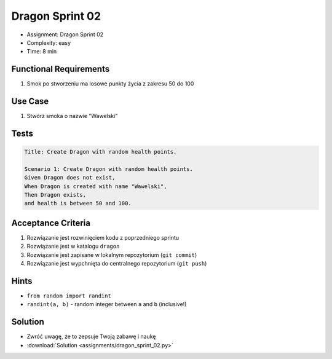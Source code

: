 Dragon Sprint 02
================
* Assignment: Dragon Sprint 02
* Complexity: easy
* Time: 8 min


Functional Requirements
-----------------------
1. Smok
   po stworzeniu
   ma losowe punkty życia z zakresu 50 do 100


Use Case
--------
1. Stwórz smoka o nazwie "Wawelski"


Tests
-----
.. code-block:: bdd

    Title: Create Dragon with random health points.

    Scenario 1: Create Dragon with random health points.
    Given Dragon does not exist,
    When Dragon is created with name "Wawelski",
    Then Dragon exists,
    and health is between 50 and 100.


Acceptance Criteria
-------------------
1. Rozwiązanie jest rozwinięciem kodu z poprzedniego sprintu
2. Rozwiązanie jest w katalogu ``dragon``
3. Rozwiązanie jest zapisane w lokalnym repozytorium (``git commit``)
4. Rozwiązanie jest wypchnięta do centralnego repozytorium (``git push``)


Hints
-----
* ``from random import randint``
* ``randint(a, b)`` - random integer between ``a`` and ``b`` (inclusive!)


Solution
--------
* Zwróć uwagę, że to zepsuje Twoją zabawę i naukę
* :download:`Solution <assignments/dragon_sprint_02.py>`
